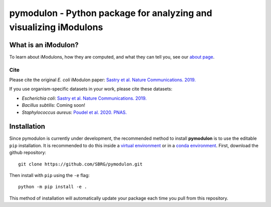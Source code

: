 pymodulon - Python package for analyzing and visualizing iModulons
==================================================================

|PyPI|

What is an iModulon?
~~~~~~~~~~~~~~~
To learn about iModulons, how they are computed, and what they can tell you, see our `about page <https://imodulondb.org/about.html>`_.

Cite
----
Please cite the original *E. coli* iModulon paper: `Sastry et al. Nature Communications. 2019. <https://www.nature.com/articles/s41467-019-13483-w>`_

If you use organism-specific datasets in your work, please cite these datasets:

* *Escherichia coli*: `Sastry et al. Nature Communications. 2019. <https://www.nature.com/articles/s41467-019-13483-w>`_
* *Bacillus subtilis*: Coming soon!
* *Staphylococcus aureus*: `Poudel et al. 2020. PNAS. <https://www.pnas.org/content/117/29/17228.abstract>`_

Installation
~~~~~~~~~~~~

Since pymodulon is currently under development, the recommended method to 
install **pymodulon** is to use the editable ``pip`` installation. It is
recommended to do this inside a `virtual environment 
<http://docs.python-guide.org/en/latest/dev/virtualenvs/>`_ or in a `conda
environment <https://docs.conda.io/en/latest/>`_. First, 
download the github repository::

	git clone https://github.com/SBRG/pymodulon.git

Then install with ``pip`` using the ``-e`` flag::

	python -m pip install -e .
	
This method of installation will automatically update your 
package each time you pull from this repository.

.. The recommended method is to install **pymodulon** is to use ``pip`` to
.. `install pymodulon from PyPI <https://pypi.python.org/pypi/pymodulon>`_. It is
.. recommended to do this inside a `virtual environment
.. <http://docs.python-guide.org/en/latest/dev/virtualenvs/>`_)::

.. 	pip install pymodulon

.. in the ``pymodulon`` source directory. For additional information, please refer to the
.. the `detailed installation instructions <INSTALL.rst>`_.

.. |PyPI| image:: https://badge.fury.io/py/pymodulon.svg
    :target: https://pypi.python.org/pypi/pymodulon
